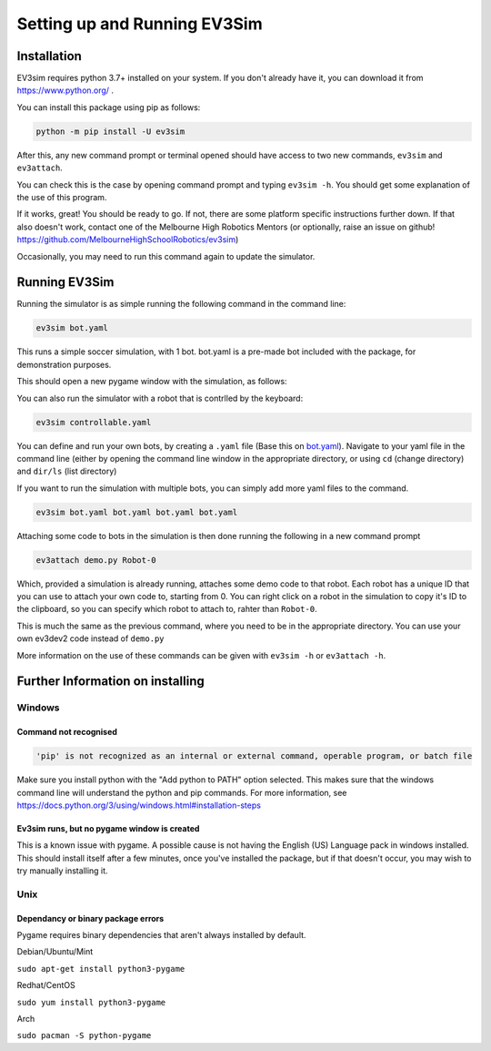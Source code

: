 Setting up and Running EV3Sim
=============================

Installation
------------

EV3sim requires python 3.7+ installed on your system. If you don't already have it, you can download it from https://www.python.org/ .

You can install this package using pip as follows:

.. code-block:: bash

    python -m pip install -U ev3sim

After this, any new command prompt or terminal opened should have access to two new commands, ``ev3sim`` and ``ev3attach``.

You can check this is the case by opening command prompt and typing ``ev3sim -h``. You should get some explanation of the use of this program.

If it works, great! You should be ready to go. If not, there are some platform specific instructions further down. If that also doesn't work, contact one of the Melbourne High Robotics Mentors (or optionally, raise an issue on github! https://github.com/MelbourneHighSchoolRobotics/ev3sim)

Occasionally, you may need to run this command again to update the simulator.

Running EV3Sim
--------------

Running the simulator is as simple running the following command in the command line: 

.. code-block:: bash

    ev3sim bot.yaml

This runs a simple soccer simulation, with 1 bot. bot.yaml is a pre-made bot included with the package, for demonstration purposes.

This should open a new pygame window with the simulation, as follows:

.. image:: images/sim.jpg
  :width: 600
  :alt: The pygame window for the simulator

You can also run the simulator with a robot that is contrlled by the keyboard: 

.. code-block:: bash

    ev3sim controllable.yaml

You can define and run your own bots, by creating a ``.yaml`` file (Base this on `bot.yaml`_). Navigate to your yaml file in the command line (either by opening the command line window in the appropriate directory, or using ``cd`` (change directory) and ``dir/ls`` (list directory)

If you want to run the simulation with multiple bots, you can simply add more yaml files to the command.

.. code-block:: bash

    ev3sim bot.yaml bot.yaml bot.yaml bot.yaml

Attaching some code to bots in the simulation is then done running the following in a new command prompt

.. code-block:: bash

    ev3attach demo.py Robot-0

Which, provided a simulation is already running, attaches some demo code to that robot. Each robot has a unique ID that you can use to attach your own code to, starting from 0. You can right click on a robot in the simulation to copy it's ID to the clipboard, so you can specify which robot to attach to, rahter than ``Robot-0``.


This is much the same as the previous command, where you need to be in the appropriate directory. You can use your own ev3dev2 code instead of ``demo.py``

More information on the use of these commands can be given with ``ev3sim -h`` or ``ev3attach -h``.	

.. _bot.yaml: https://github.com/MelbourneHighSchoolRobotics/ev3sim/tree/main/ev3sim/robots/bot.yaml


Further Information on installing
---------------------------------

Windows
^^^^^^^


Command not recognised
""""""""""""""""""""""

.. code-block:: batch

    'pip' is not recognized as an internal or external command, operable program, or batch file

Make sure you install python with the "Add python to PATH" option selected. This makes sure that the windows command line will understand the python and pip commands. For more information, see https://docs.python.org/3/using/windows.html#installation-steps


Ev3sim runs, but no pygame window is created
"""""""""""""""""""""""""""""""""""""""""""""""""

This is a known issue with pygame. A possible cause is not having the English (US) Language pack in windows installed. This should install itself after a few minutes, once you've installed the package, but if that doesn't occur, you may wish to try manually installing it.

Unix
^^^^^


Dependancy or binary package errors
""""""""""""""""""""""""""""""""""""""""

Pygame requires binary dependencies that aren't always installed by default.

Debian/Ubuntu/Mint


``sudo apt-get install python3-pygame``

Redhat/CentOS

``sudo yum install python3-pygame``

Arch 

``sudo pacman -S python-pygame``
